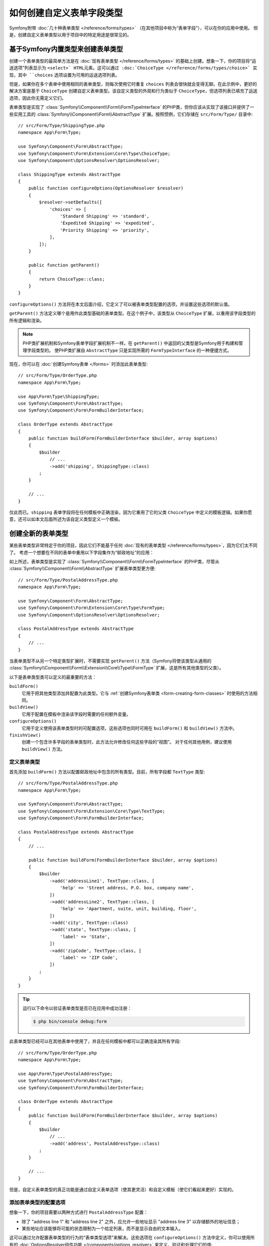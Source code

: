 .. index::
   single: Form; Custom field type

如何创建自定义表单字段类型
======================================

Symfony附带 :doc:`几十种表单类型 </reference/forms/types>` （在其他项目中称为“表单字段”），可以在你的应用中使用。
但是，创建自定义表单类型以用于项目中的特定用途是很常见的。

基于Symfony内置类型来创建表单类型
---------------------------------------------------

创建一个表单类型的最简单方法是在 :doc:`现有表单类型 </reference/forms/types>`
的基础上创建。想象一下，你的项目将“运送选项”列表显示为 ``<select>`
HTML元素。这可以通过 :doc:`ChoiceType </reference/forms/types/choice>`
实现，其中 ``choices`` 选项设置为可用的运送选项列表。

但是，如果你在多个表单中使用相同的表单类型，则每次使用它时重复 ``choices``
列表会很快就会变得无聊。在此示例中，更好的解决方案是基于 ``ChoiceType``
创建自定义表单类型。该自定义类型的外观和行为类似于
``ChoiceType``，但选项列表已填充了运送选项，因此你无需定义它们。

表单类型是实现了 :class:`Symfony\\Component\\Form\\FormTypeInterface`
的PHP类，但你应该从实现了该接口并提供了一些实用工具的
:class:`Symfony\\Component\\Form\\AbstractType` 扩展。按照惯例，它们存储在
``src/Form/Type/`` 目录中::

    // src/Form/Type/ShippingType.php
    namespace App\Form\Type;

    use Symfony\Component\Form\AbstractType;
    use Symfony\Component\Form\Extension\Core\Type\ChoiceType;
    use Symfony\Component\OptionsResolver\OptionsResolver;

    class ShippingType extends AbstractType
    {
        public function configureOptions(OptionsResolver $resolver)
        {
            $resolver->setDefaults([
                'choices' => [
                    'Standard Shipping' => 'standard',
                    'Expedited Shipping' => 'expedited',
                    'Priority Shipping' => 'priority',
                ],
            ]);
        }

        public function getParent()
        {
            return ChoiceType::class;
        }
    }

``configureOptions()`` 方法将在本文后面介绍，它定义了可以被表单类型配置的选项，并设置这些选项的默认值。

``getParent()`` 方法定义哪个是用作此类型基础的表单类型。在这个例子中，该类型从
``ChoiceType`` 扩展，以重用该字段类型的所有逻辑和渲染。

.. note::

    PHP类扩展机制和Symfony表单字段扩展机制不一样。在 ``getParent()``
    中返回的父类型是Symfony用于构建和管理字段类型的。
    使PHP类扩展自 ``AbstractType`` 只是实现所需的 ``FormTypeInterface`` 的一种便捷方式。

现在，你可以在 :doc:`创建Symfony表单 </forms>` 时添加此表单类型::

    // src/Form/Type/OrderType.php
    namespace App\Form\Type;

    use App\Form\Type\ShippingType;
    use Symfony\Component\Form\AbstractType;
    use Symfony\Component\Form\FormBuilderInterface;

    class OrderType extends AbstractType
    {
        public function buildForm(FormBuilderInterface $builder, array $options)
        {
            $builder
                // ...
                ->add('shipping', ShippingType::class)
            ;
        }

        // ...
    }

仅此而已。``shipping`` 表单字段将在任何模板中正确渲染，因为它重用了它的父类 ``ChoiceType``
中定义的模板逻辑。如果你愿意，还可以如本文后面所述为该自定义类型定义一个模板。

创建全新的表单类型
----------------------------------------

某些表单类型非常特定于你的项目，因此它们不能基于任何
:doc:`现有的表单类型 </reference/forms/types>`，因为它们太不同了。
考虑一个想要在不同的表单中重用以下字段集作为“邮政地址”的应用：

.. raw:: html

    <object data="../_images/form/form-custom-type-postal-address.svg" type="image/svg+xml"></object>

如上所述，表单类型是实现了 :class:`Symfony\\Component\\Form\\FormTypeInterface`
的PHP类，尽管从 :class:`Symfony\\Component\\Form\\AbstractType` 扩展表单类型更方便::

    // src/Form/Type/PostalAddressType.php
    namespace App\Form\Type;

    use Symfony\Component\Form\AbstractType;
    use Symfony\Component\Form\Extension\Core\Type\FormType;
    use Symfony\Component\OptionsResolver\OptionsResolver;

    class PostalAddressType extends AbstractType
    {
        // ...
    }

当表单类型不从另一个特定类型扩展时，不需要实现 ``getParent()``
方法（Symfony将使该类型从通用的
:class:`Symfony\\Component\\Form\\Extension\\Core\\Type\\FormType`
扩展，这是所有其他类型的父类）。

以下是表单类型类可以定义的最重要的方法：

.. _form-type-methods-explanation:

``buildForm()``
    它用于把其他类型添加并配置为此类型。它与
    :ref:`创建Symfony表单类 <form-creating-form-classes>` 时使用的方法相同。

``buildView()``
    它用于配置在模板中渲染该字段时需要的任何额外变量。

``configureOptions()``
    它用于定义使用该表单类型时的可配置选项，这些选项也同时可用在 ``buildForm()`` 和
    ``buildView()`` 方法中。

``finishView()``
    创建一个包含许多字段的表单类型时，此方法允许修改任何这些字段的“视图”。
    对于任何其他用例，建议使用 ``buildView()`` 方法。

定义表单类型
~~~~~~~~~~~~~~~~~~~~~~

首先添加 ``buildForm()`` 方法以配置邮政地址中包含的所有类型。目前，所有字段都
``TextType`` 类型::

    // src/Form/Type/PostalAddressType.php
    namespace App\Form\Type;

    use Symfony\Component\Form\AbstractType;
    use Symfony\Component\Form\Extension\Core\Type\TextType;
    use Symfony\Component\Form\FormBuilderInterface;

    class PostalAddressType extends AbstractType
    {
        // ...

        public function buildForm(FormBuilderInterface $builder, array $options)
        {
            $builder
                ->add('addressLine1', TextType::class, [
                    'help' => 'Street address, P.O. box, company name',
                ])
                ->add('addressLine2', TextType::class, [
                    'help' => 'Apartment, suite, unit, building, floor',
                ])
                ->add('city', TextType::class)
                ->add('state', TextType::class, [
                    'label' => 'State',
                ])
                ->add('zipCode', TextType::class, [
                    'label' => 'ZIP Code',
                ])
            ;
        }
    }

.. tip::

    运行以下命令以验证表单类型是否已在应用中成功注册：

    .. code-block:: terminal

        $ php bin/console debug:form

此表单类型已经可以在其他表单中使用了，并且在任何模板中都可以正确渲染其所有字段::

    // src/Form/Type/OrderType.php
    namespace App\Form\Type;

    use App\Form\Type\PostalAddressType;
    use Symfony\Component\Form\AbstractType;
    use Symfony\Component\Form\FormBuilderInterface;

    class OrderType extends AbstractType
    {
        public function buildForm(FormBuilderInterface $builder, array $options)
        {
            $builder
                // ...
                ->add('address', PostalAddressType::class)
            ;
        }

        // ...
    }

但是，自定义表单类型的真正功能是通过自定义表单选项（使其更灵活）和自定义模板（使它们看起来更好）实现的。

.. _form-type-config-options:

添加表单类型的配置选项
~~~~~~~~~~~~~~~~~~~~~~~~~~~~~~~~~~~~~~~~~~~~~~

想象一下，你的项目需要以两种方式进行 ``PostalAddressType`` 配置：

* 除了 "address line 1" 和 "address line 2" 之外，应允许一些地址显示
  "address line 3" 以存储额外的地址信息；
* 某些地址应该能够将可能的状态限制为一个给定列表，而不是显示自由的文本输入。

这可以通过允许配置表单类型的行为的“表单类型选项”来解决。这些选项在 ``configureOptions()``
方法中定义，你可以使用所有的 :doc:`OptionsResolver组件功能 </components/options_resolver>`
来定义、验证和处理它们的值::

    // src/Form/Type/PostalAddressType.php
    namespace App\Form\Type;

    use Symfony\Component\Form\AbstractType;
    use Symfony\Component\Form\Extension\Core\Type\TextType;
    use Symfony\Component\OptionsResolver\Options;
    use Symfony\Component\OptionsResolver\OptionsResolver;

    class PostalAddressType extends AbstractType
    {
        // ...

        public function configureOptions(OptionsResolver $resolver)
        {
            // 定义可用选项及其默认值，它们会在应用了该表单类型但未显式的配置可用选项时使用。
            $resolver->setDefaults([
                'allowed_states' => null,
                'is_extended_address' => false,
            ]);

            // 也可以选择限制这些选项的类型（为最终用户获取自动类型验证和有用的错误消息）
            $resolver->setAllowedTypes('allowed_states', ['null', 'string', 'array']);
            $resolver->setAllowedTypes('is_extended_address', 'bool');

            // 或者，你可以转换选项的给定值，以简化这些选项的进一步处理。
            $resolver->setNormalizer('allowed_states', static function (Options $options, $states) {
                if (null === $states) {
                    return $states;
                }

                if (is_string($states)) {
                    $states = (array) $states;
                }

                return array_combine(array_values($states), array_values($states));
            });
        }
    }

现在，你可以在使用表单类型时配置这些选项了::

    // src/Form/Type/OrderType.php
    // ...

    class OrderType extends AbstractType
    {
        public function buildForm(FormBuilderInterface $builder, array $options)
        {
            $builder
                // ...
                ->add('address', PostalAddressType::class, [
                    'is_extended_address' => true,
                    'allowed_states' => ['CA', 'FL', 'TX'],
                    // 在本例中，此配置也将有效：
                    // 'allowed_states' => 'CA',
                ])
            ;
        }

        // ...
    }

最后一步是在构建表单时使用这些选项::

    // src/Form/Type/PostalAddressType.php
    // ...

    class PostalAddressType extends AbstractType
    {
        // ...

        public function buildForm(FormBuilderInterface $builder, array $options)
        {
            // ...

            if (true === $options['is_extended_address']) {
                $builder->add('addressLine3', TextType::class, [
                    'help' => 'Extended address info',
                ]);
            }

            if (null !== $options['allowed_states']) {
                $builder->add('state', ChoiceType::class, [
                    'choices' => $options['allowed_states'],
                ]);
            } else {
                $builder->add('state', TextType::class, [
                    'label' => 'State/Province/Region',
                ]);
            }
        }
    }

创建表单类型模板
~~~~~~~~~~~~~~~~~~~~~~~~~~~~~~~

默认情况下，将使用应用中配置的 :doc:`表单主题 </form/form_themes>` 来渲染自定义表单类型。
但是，对于某些类型，你可能更喜欢创建一个自定义模板，以便自定义它们的外观或HTML结构。

首先，在应用的任何位置创建一个新的Twig模板，以存储用于渲染该类型的片段：

.. code-block:: twig

    {# templates/form/custom_types.html.twig #}

    {# ... 在这里你将添加Twig代码 ... #}

然后，更新 :ref:`form_themes选项 <reference-twig-tag-form-theme>`
以在列表的开头添加此新模板（第一个文件会覆盖其余文件）：

.. configuration-block::

    .. code-block:: yaml

        # config/packages/twig.yaml
        twig:
            form_themes:
                - 'form/custom_types.html.twig'
                - '...'

    .. code-block:: xml

        <!-- config/packages/twig.xml -->
        <?xml version="1.0" encoding="UTF-8" ?>
        <container xmlns="http://symfony.com/schema/dic/services"
            xmlns:xsi="http://www.w3.org/2001/XMLSchema-instance"
            xmlns:twig="http://symfony.com/schema/dic/twig"
            xsi:schemaLocation="http://symfony.com/schema/dic/services
                https://symfony.com/schema/dic/services/services-1.0.xsd
                http://symfony.com/schema/dic/twig
                https://symfony.com/schema/dic/twig/twig-1.0.xsd">

            <twig:config>
                <twig:form-theme>form/custom_types.html.twig</twig:form-theme>
                <twig:form-theme>...</twig:form-theme>
            </twig:config>
        </container>

    .. code-block:: php

        // config/packages/twig.php
        $container->loadFromExtension('twig', [
            'form_themes' => [
                'form/custom_types.html.twig',
                '...',
            ],
        ]);

最后一步是创建将渲染该类型的实际Twig模板。
模板内容取决于应用中使用的HTML、CSS和JavaScript框架和库：

.. code-block:: twig

    {# templates/form/custom_types.html.twig #}
    {% block postal_address_row %}
        {% for child in form.children if not child.rendered %}
            <div class="form-group">
                {{ form_label(child) }}
                {{ form_widget(child) }}
                {{ form_help(child) }}
                {{ form_errors(child) }}
            </div>
        {% endfor %}
    {% endblock %}

.. note::

    ``FormRenderer::searchAndRenderBlock``。这就是为什么前面的例子包含
    ``... if not child.rendered`` 声明。

Twig区块名称的第一部分（例如 ``postal_address``）来自类名（``PostalAddressType``
-> ``postal_address``）。这可以通过在 ``PostalAddressType`` 中重写 ``getBlockPrefix()``
方法来控制。Twig区块名称的第二部分（例如
``_row``）定义要渲染表单类型的哪部分（row、widget、help、errors等）

有关表单主题的文章详细解释了 :ref:`表单片段命名规则 <form-fragment-naming>`。
下图展示了此示例中定义的一些Twig区块名称：

.. raw:: html

    <object data="../_images/form/form-custom-type-postal-address-fragment-names.svg" type="image/svg+xml"></object>

.. caution::

    当你的表单类的名称与任何内置字段类型相匹配时，该表单可能无法正确渲染。名为
    `App\Form\PasswordType`` 的表单类型将具有与内置 ``PasswordType``
    相同的区块名称，并且无法正确渲染。为避免冲突，可以重写 ``getBlockPrefix()``
    方法以返回一个唯一的区块前缀（例如 ``app_password``）。

将变量传递给表单类型模板
~~~~~~~~~~~~~~~~~~~~~~~~~~~~~~~~~~~~~~~~~~~

Symfony会将一系列变量传递给模板以渲染表单类型。
你也可以传递自己的变量，这些变量可以基于表单定义的选项，也可以完全独立::

    // src/Form/Type/PostalAddressType.php
    use Doctrine\ORM\EntityManagerInterface;
    // ...

    class PostalAddressType extends AbstractType
    {
        private $entityManager;

        public function __construct(EntityManagerInterface $entityManager)
        {
            $this->entityManager = $entityManager;
        }

        // ...

        public function buildView(FormView $view, FormInterface $form, array $options)
        {
            // 将表单类型的选项直接传递到模板
            $view->vars['isExtendedAddress'] = $options['is_extended_address'];

            // 进行数据库查询以查找与邮政地址相关的可能通知（例如显示如
            // 'Delivery to XX and YY states will be added next week!'之类的动态消息）
            $view->vars['notification'] = $this->entityManager->find('...');
        }
    }

如果你使用的是
:ref:`默认的services.yaml配置 <service-container-services-load-example>`，则此示例已经可以使用！
否则，为此表单类 :ref:`创建一个服务 <service-container-creating-service>`
并使用 ``form.type`` 标签进行 :doc:`标记 </service_container/tags>`。

在 ``buildView()`` 中添加的变量与任何其他常规Twig变量一样，都在表单类型模板中可用：

.. code-block:: twig

    {# templates/form/custom_types.html.twig #}
    {% block postal_address_row %}
        {# ... #}

        {% if isExtendedAddress %}
            {# ... #}
        {% endif %}

        {% if notification is not empty %}
            <div class="alert alert-primary" role="alert">
                {{ notification }}
            </div>
        {% endif %}
    {% endblock %}
